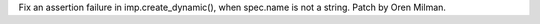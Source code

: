 Fix an assertion failure in imp.create_dynamic(), when spec.name is not a
string. Patch by Oren Milman.
